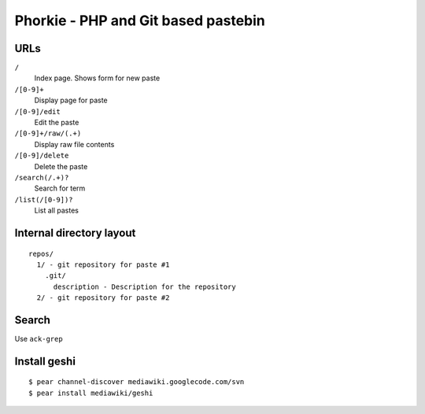 ************************************
Phorkie - PHP and Git based pastebin
************************************

URLs
====

``/``
  Index page. Shows form for new paste
``/[0-9]+``
  Display page for paste
``/[0-9]/edit``
  Edit the paste
``/[0-9]+/raw/(.+)``
  Display raw file contents
``/[0-9]/delete``
  Delete the paste
``/search(/.+)?``
  Search for term
``/list(/[0-9])?``
  List all pastes


Internal directory layout
=========================
::

  repos/
    1/ - git repository for paste #1
      .git/
        description - Description for the repository
    2/ - git repository for paste #2


Search
======
Use ``ack-grep``


Install geshi
=============
::

  $ pear channel-discover mediawiki.googlecode.com/svn
  $ pear install mediawiki/geshi
